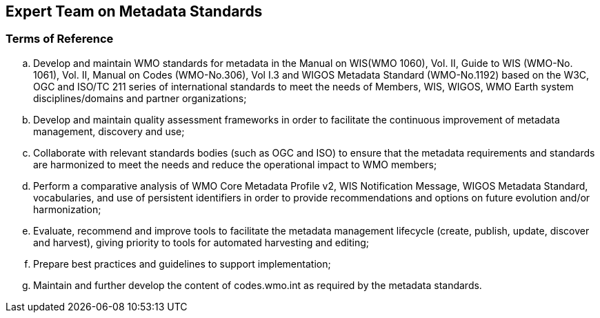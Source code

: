== Expert Team on Metadata Standards

=== Terms of Reference

[loweralpha]
. Develop and maintain WMO standards for metadata in the Manual on WIS(WMO 1060), Vol. II, Guide to WIS (WMO-No. 1061), Vol. II, Manual on Codes (WMO-No.306), Vol I.3 and WIGOS Metadata Standard (WMO-No.1192) based on the W3C, OGC and ISO/TC 211 series of international standards to meet the needs of Members, WIS, WIGOS, WMO Earth system disciplines/domains and partner organizations;
. Develop and maintain quality assessment frameworks in order to facilitate the continuous improvement of metadata management, discovery and use;
. Collaborate with relevant standards bodies (such as OGC and ISO) to ensure that the metadata requirements and standards are harmonized to meet the needs and reduce the operational impact to WMO members;
. Perform a comparative analysis of WMO Core Metadata Profile v2, WIS Notification Message, WIGOS Metadata Standard, vocabularies, and use of persistent identifiers in order to provide recommendations and options on future evolution and/or harmonization;
. Evaluate, recommend and improve tools to facilitate the metadata management lifecycle (create, publish, update, discover and harvest), giving priority to tools for automated harvesting and editing; 
. Prepare best practices and guidelines to support implementation;
. Maintain and further develop the content of codes.wmo.int as required by the metadata standards. 
